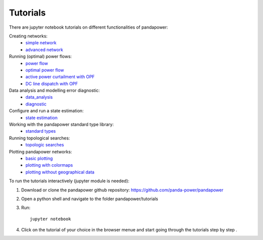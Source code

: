 .. _tutorial:

================
Tutorials
================

There are jupyter notebook tutorials on different functionalities of pandapower:

Creating networks:
    - `simple network <https://github.com/panda-power/pandapower/blob/master/tutorials/create_simple.ipynb>`_ 
    - `advanced network <https://github.com/panda-power/pandapower/blob/master/tutorials/create_advanced.ipynb>`_ 

Running (optimal) power flows:
    - `power flow <https://github.com/panda-power/pandapower/blob/master/tutorials/powerflow.ipynb>`_
    - `optimal power flow <https://github.com/panda-power/pandapower/blob/master/tutorials/opf_basic.ipynb>`_
    - `active power curtailment with OPF <https://github.com/panda-power/pandapower/blob/master/tutorials/opf_curtail.ipynb>`_
    - `DC line dispatch with OPF <https://github.com/panda-power/pandapower/blob/master/tutorials/opf_dcline.ipynb>`_
    
Data analysis and modelling error diagnostic:
    - `data_analysis <https://github.com/panda-power/pandapower/blob/master/tutorials/data_analysis.ipynb>`_
    - `diagnostic <https://github.com/panda-power/pandapower/blob/master/tutorials/diagnostic.ipynb>`_

Configure and run a state estimation:
    - `state estimation <https://github.com/panda-power/pandapower/blob/master/tutorials/state_estimation.ipynb>`_

Working with the pandapower standard type library:
    - `standard types <https://github.com/panda-power/pandapower/blob/master/tutorials/std_types.ipynb>`_ 

Running topological searches:
    - `topologic searches <https://github.com/panda-power/pandapower/blob/master/tutorials/topology.ipynb>`_

Plotting pandapower networks:
    - `basic plotting <https://github.com/panda-power/pandapower/blob/master/tutorials/plotting_basic.ipynb>`_
    - `plotting with colormaps <https://github.com/panda-power/pandapower/blob/master/tutorials/plotting_colormaps.ipynb>`_
    - `plotting without geographical data <https://github.com/panda-power/pandapower/blob/master/tutorials/plotting_structural.ipynb>`_

    
To run the tutorials interactively (jupyter module is needed):

1. Download or clone the pandapower github repository: https://github.com/panda-power/pandapower

2. Open a python shell and navigate to the folder pandapower/tutorials

3. Run: ::

    jupyter notebook
    
4. Click on the tutorial of your choice in the browser menue and start going through the tutorials step by step .



 
 
